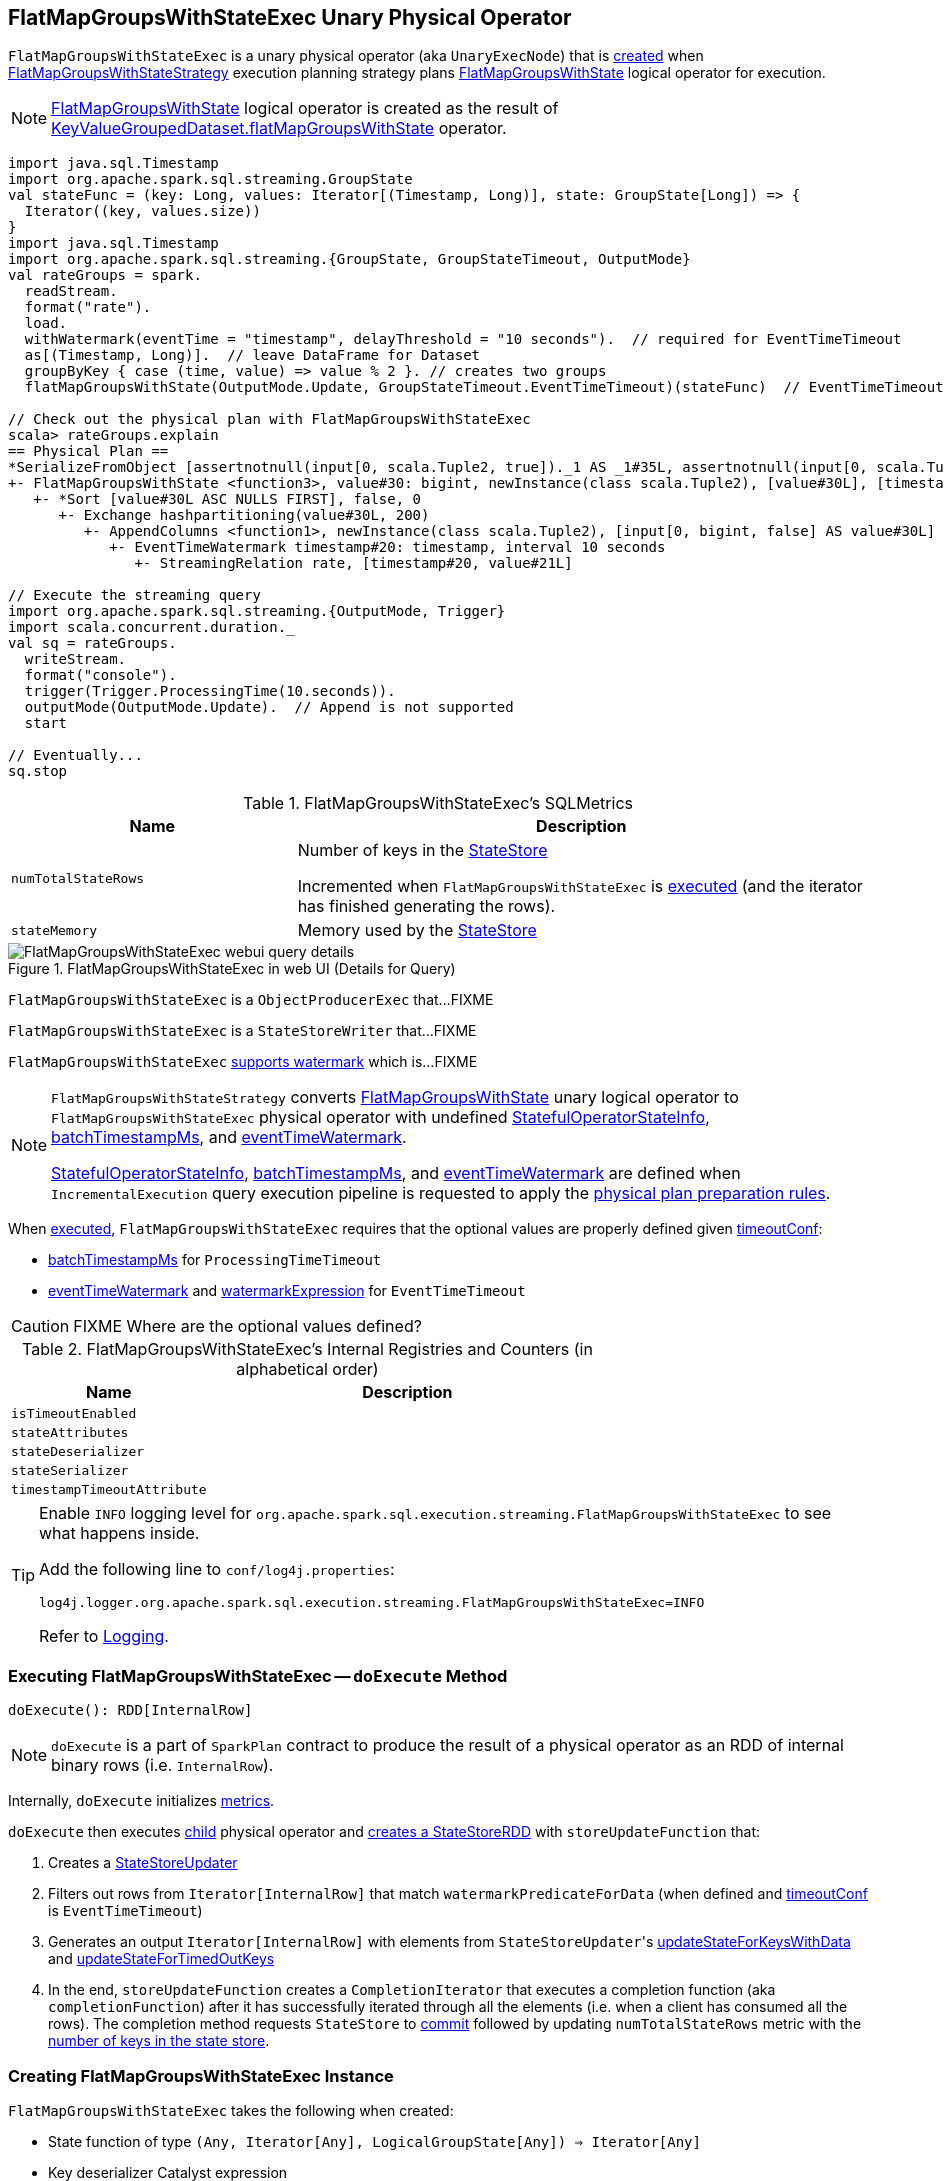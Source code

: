 == [[FlatMapGroupsWithStateExec]] FlatMapGroupsWithStateExec Unary Physical Operator

`FlatMapGroupsWithStateExec` is a unary physical operator (aka `UnaryExecNode`) that is <<creating-instance, created>> when link:spark-sql-streaming-FlatMapGroupsWithStateStrategy.adoc[FlatMapGroupsWithStateStrategy] execution planning strategy plans link:spark-sql-streaming-FlatMapGroupsWithState.adoc[FlatMapGroupsWithState] logical operator for execution.

NOTE: link:spark-sql-streaming-FlatMapGroupsWithState.adoc[FlatMapGroupsWithState] logical operator is created as the result of link:spark-sql-streaming-KeyValueGroupedDataset.adoc#flatMapGroupsWithState[KeyValueGroupedDataset.flatMapGroupsWithState] operator.

[source, scala]
----
import java.sql.Timestamp
import org.apache.spark.sql.streaming.GroupState
val stateFunc = (key: Long, values: Iterator[(Timestamp, Long)], state: GroupState[Long]) => {
  Iterator((key, values.size))
}
import java.sql.Timestamp
import org.apache.spark.sql.streaming.{GroupState, GroupStateTimeout, OutputMode}
val rateGroups = spark.
  readStream.
  format("rate").
  load.
  withWatermark(eventTime = "timestamp", delayThreshold = "10 seconds").  // required for EventTimeTimeout
  as[(Timestamp, Long)].  // leave DataFrame for Dataset
  groupByKey { case (time, value) => value % 2 }. // creates two groups
  flatMapGroupsWithState(OutputMode.Update, GroupStateTimeout.EventTimeTimeout)(stateFunc)  // EventTimeTimeout requires watermark (defined above)

// Check out the physical plan with FlatMapGroupsWithStateExec
scala> rateGroups.explain
== Physical Plan ==
*SerializeFromObject [assertnotnull(input[0, scala.Tuple2, true])._1 AS _1#35L, assertnotnull(input[0, scala.Tuple2, true])._2 AS _2#36]
+- FlatMapGroupsWithState <function3>, value#30: bigint, newInstance(class scala.Tuple2), [value#30L], [timestamp#20-T10000ms, value#21L], obj#34: scala.Tuple2, StatefulOperatorStateInfo(<unknown>,63491721-8724-4631-b6bc-3bb1edeb4baf,0,0), class[value[0]: bigint], Update, EventTimeTimeout, 0, 0
   +- *Sort [value#30L ASC NULLS FIRST], false, 0
      +- Exchange hashpartitioning(value#30L, 200)
         +- AppendColumns <function1>, newInstance(class scala.Tuple2), [input[0, bigint, false] AS value#30L]
            +- EventTimeWatermark timestamp#20: timestamp, interval 10 seconds
               +- StreamingRelation rate, [timestamp#20, value#21L]

// Execute the streaming query
import org.apache.spark.sql.streaming.{OutputMode, Trigger}
import scala.concurrent.duration._
val sq = rateGroups.
  writeStream.
  format("console").
  trigger(Trigger.ProcessingTime(10.seconds)).
  outputMode(OutputMode.Update).  // Append is not supported
  start

// Eventually...
sq.stop
----

[[metrics]]
.FlatMapGroupsWithStateExec's SQLMetrics
[cols="1,2",options="header",width="100%"]
|===
| Name
| Description

| [[numTotalStateRows]] `numTotalStateRows`
| Number of keys in the link:spark-sql-streaming-StateStore.adoc[StateStore]

Incremented when `FlatMapGroupsWithStateExec` is <<doExecute, executed>> (and the iterator has finished generating the rows).

| [[stateMemory]] `stateMemory`
| Memory used by the link:spark-sql-streaming-StateStore.adoc[StateStore]

|===

.FlatMapGroupsWithStateExec in web UI (Details for Query)
image::images/FlatMapGroupsWithStateExec-webui-query-details.png[align="center"]

`FlatMapGroupsWithStateExec` is a `ObjectProducerExec` that...FIXME

`FlatMapGroupsWithStateExec` is a `StateStoreWriter` that...FIXME

`FlatMapGroupsWithStateExec` link:spark-sql-streaming-WatermarkSupport.adoc[supports watermark] which is...FIXME

[NOTE]
====
`FlatMapGroupsWithStateStrategy` converts link:spark-sql-streaming-FlatMapGroupsWithState.adoc[FlatMapGroupsWithState] unary logical operator to `FlatMapGroupsWithStateExec` physical operator with undefined <<stateInfo, StatefulOperatorStateInfo>>, <<batchTimestampMs, batchTimestampMs>>, and <<eventTimeWatermark, eventTimeWatermark>>.

<<stateInfo, StatefulOperatorStateInfo>>, <<batchTimestampMs, batchTimestampMs>>, and <<eventTimeWatermark, eventTimeWatermark>> are defined when `IncrementalExecution` query execution pipeline is requested to apply the link:spark-sql-streaming-IncrementalExecution.adoc#preparations[physical plan preparation rules].
====

When <<doExecute, executed>>, `FlatMapGroupsWithStateExec` requires that the optional values are properly defined given <<timeoutConf, timeoutConf>>:

* <<batchTimestampMs, batchTimestampMs>> for `ProcessingTimeTimeout`

* <<eventTimeWatermark, eventTimeWatermark>> and <<watermarkExpression, watermarkExpression>> for `EventTimeTimeout`

CAUTION: FIXME Where are the optional values defined?

[[internal-registries]]
.FlatMapGroupsWithStateExec's Internal Registries and Counters (in alphabetical order)
[cols="1,2",options="header",width="100%"]
|===
| Name
| Description

| [[isTimeoutEnabled]] `isTimeoutEnabled`
|

| [[stateAttributes]] `stateAttributes`
|

| [[stateDeserializer]] `stateDeserializer`
|

| [[stateSerializer]] `stateSerializer`
|

| [[timestampTimeoutAttribute]] `timestampTimeoutAttribute`
|
|===

[TIP]
====
Enable `INFO` logging level for `org.apache.spark.sql.execution.streaming.FlatMapGroupsWithStateExec` to see what happens inside.

Add the following line to `conf/log4j.properties`:

```
log4j.logger.org.apache.spark.sql.execution.streaming.FlatMapGroupsWithStateExec=INFO
```

Refer to link:spark-sql-streaming-logging.adoc[Logging].
====

=== [[doExecute]] Executing FlatMapGroupsWithStateExec -- `doExecute` Method

[source, scala]
----
doExecute(): RDD[InternalRow]
----

NOTE: `doExecute` is a part of `SparkPlan` contract to produce the result of a physical operator as an RDD of internal binary rows (i.e. `InternalRow`).

Internally, `doExecute` initializes link:spark-sql-streaming-StateStoreWriter.adoc#metrics[metrics].

`doExecute` then executes <<child, child>> physical operator and link:spark-sql-streaming-StateStoreOps.adoc#mapPartitionsWithStateStore[creates a StateStoreRDD] with `storeUpdateFunction` that:

1. Creates a link:spark-sql-streaming-StateStoreUpdater.adoc[StateStoreUpdater]

1. Filters out rows from `Iterator[InternalRow]` that match `watermarkPredicateForData` (when defined and <<timeoutConf, timeoutConf>> is `EventTimeTimeout`)

1. Generates an output `Iterator[InternalRow]` with elements from ``StateStoreUpdater``'s link:spark-sql-streaming-StateStoreUpdater.adoc#updateStateForKeysWithData[updateStateForKeysWithData] and link:spark-sql-streaming-StateStoreUpdater.adoc#updateStateForTimedOutKeys[updateStateForTimedOutKeys]

1. In the end, `storeUpdateFunction` creates a `CompletionIterator` that executes a completion function (aka `completionFunction`) after it has successfully iterated through all the elements (i.e. when a client has consumed all the rows). The completion method requests `StateStore` to link:spark-sql-streaming-StateStore.adoc#commit[commit] followed by updating `numTotalStateRows` metric with the link:spark-sql-streaming-StateStore.adoc#numKeys[number of keys in the state store].

=== [[creating-instance]] Creating FlatMapGroupsWithStateExec Instance

`FlatMapGroupsWithStateExec` takes the following when created:

* [[func]] State function of type `(Any, Iterator[Any], LogicalGroupState[Any]) => Iterator[Any]`
* [[keyDeserializer]] Key deserializer Catalyst expression
* [[valueDeserializer]] Value deserializer Catalyst expression
* [[groupingAttributes]] Grouping attributes
* [[dataAttributes]] Data attributes
* [[outputObjAttr]] Output object attribute
* [[stateInfo]] Optional `StatefulOperatorStateInfo`
* [[stateEncoder]] State `ExpressionEncoder`
* [[outputMode]] link:spark-sql-streaming-OutputMode.adoc[OutputMode]
* [[timeoutConf]] link:spark-sql-streaming-GroupStateTimeout.adoc[GroupStateTimeout]
* [[batchTimestampMs]] Optional `batchTimestampMs`
* [[eventTimeWatermark]] Optional event time watermark
* [[child]] Child physical operator

`FlatMapGroupsWithStateExec` initializes the <<internal-registries, internal registries and counters>>.
